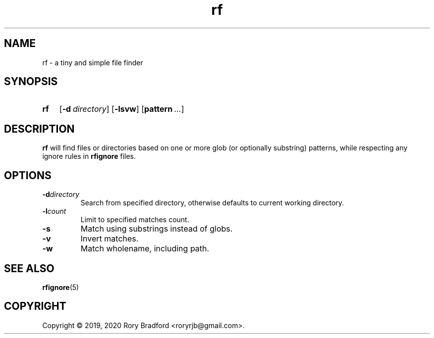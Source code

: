 .TH rf 1

.SH NAME
rf \- a tiny and simple file finder

.SH SYNOPSIS
.SY rf
.OP \-d directory
.OP \-lsvw
.OP pattern ...

.SH DESCRIPTION
\fBrf\fR will find files or directories based on one or more glob (or optionally
substring) patterns, while respecting any ignore rules in \fBrfignore\fR files.

.SH OPTIONS
.TP
.BI \-d directory
Search from specified directory, otherwise defaults to current working directory.
.
.TP
.BI \-l count
Limit to specified matches count.
.
.TP
.B \-s
Match using substrings instead of globs.
.
.TP
.B \-v
Invert matches.
.
.TP
.B \-w
Match wholename, including path.

.SH SEE ALSO
.BR rfignore (5)

.SH COPYRIGHT
Copyright \(co 2019, 2020 Rory Bradford <roryrjb@gmail.com>.
